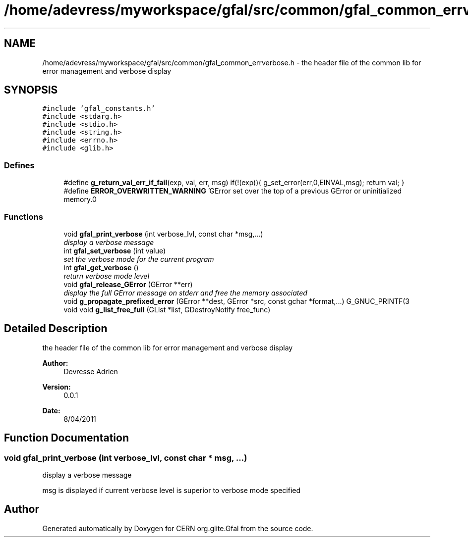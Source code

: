 .TH "/home/adevress/myworkspace/gfal/src/common/gfal_common_errverbose.h" 3 "31 May 2011" "Version 1.90" "CERN org.glite.Gfal" \" -*- nroff -*-
.ad l
.nh
.SH NAME
/home/adevress/myworkspace/gfal/src/common/gfal_common_errverbose.h \- the header file of the common lib for error management and verbose display 
.SH SYNOPSIS
.br
.PP
\fC#include 'gfal_constants.h'\fP
.br
\fC#include <stdarg.h>\fP
.br
\fC#include <stdio.h>\fP
.br
\fC#include <string.h>\fP
.br
\fC#include <errno.h>\fP
.br
\fC#include <glib.h>\fP
.br

.SS "Defines"

.in +1c
.ti -1c
.RI "#define \fBg_return_val_err_if_fail\fP(exp, val, err, msg)   if(!(exp)){ g_set_error(err,0,EINVAL,msg); return val; }"
.br
.ti -1c
.RI "#define \fBERROR_OVERWRITTEN_WARNING\fP   'GError set over the top of a previous GError or uninitialized memory.\\n'"
.br
.in -1c
.SS "Functions"

.in +1c
.ti -1c
.RI "void \fBgfal_print_verbose\fP (int verbose_lvl, const char *msg,...)"
.br
.RI "\fIdisplay a verbose message \fP"
.ti -1c
.RI "int \fBgfal_set_verbose\fP (int value)"
.br
.RI "\fIset the verbose mode for the current program \fP"
.ti -1c
.RI "int \fBgfal_get_verbose\fP ()"
.br
.RI "\fIreturn verbose mode level \fP"
.ti -1c
.RI "void \fBgfal_release_GError\fP (GError **err)"
.br
.RI "\fIdisplay the full GError message on stderr and free the memory associated \fP"
.ti -1c
.RI "void \fBg_propagate_prefixed_error\fP (GError **dest, GError *src, const gchar *format,...) G_GNUC_PRINTF(3"
.br
.ti -1c
.RI "void void \fBg_list_free_full\fP (GList *list, GDestroyNotify free_func)"
.br
.in -1c
.SH "Detailed Description"
.PP 
the header file of the common lib for error management and verbose display 

\fBAuthor:\fP
.RS 4
Devresse Adrien 
.RE
.PP
\fBVersion:\fP
.RS 4
0.0.1 
.RE
.PP
\fBDate:\fP
.RS 4
8/04/2011 
.RE
.PP

.SH "Function Documentation"
.PP 
.SS "void gfal_print_verbose (int verbose_lvl, const char * msg,  ...)"
.PP
display a verbose message 
.PP
msg is displayed if current verbose level is superior to verbose mode specified 
.SH "Author"
.PP 
Generated automatically by Doxygen for CERN org.glite.Gfal from the source code.
